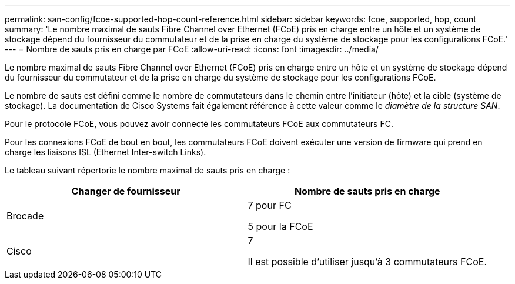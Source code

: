 ---
permalink: san-config/fcoe-supported-hop-count-reference.html 
sidebar: sidebar 
keywords: fcoe, supported, hop, count 
summary: 'Le nombre maximal de sauts Fibre Channel over Ethernet (FCoE) pris en charge entre un hôte et un système de stockage dépend du fournisseur du commutateur et de la prise en charge du système de stockage pour les configurations FCoE.' 
---
= Nombre de sauts pris en charge par FCoE
:allow-uri-read: 
:icons: font
:imagesdir: ../media/


[role="lead"]
Le nombre maximal de sauts Fibre Channel over Ethernet (FCoE) pris en charge entre un hôte et un système de stockage dépend du fournisseur du commutateur et de la prise en charge du système de stockage pour les configurations FCoE.

Le nombre de sauts est défini comme le nombre de commutateurs dans le chemin entre l'initiateur (hôte) et la cible (système de stockage). La documentation de Cisco Systems fait également référence à cette valeur comme le _diamètre de la structure SAN_.

Pour le protocole FCoE, vous pouvez avoir connecté les commutateurs FCoE aux commutateurs FC.

Pour les connexions FCoE de bout en bout, les commutateurs FCoE doivent exécuter une version de firmware qui prend en charge les liaisons ISL (Ethernet Inter-switch Links).

Le tableau suivant répertorie le nombre maximal de sauts pris en charge :

[cols="2*"]
|===
| Changer de fournisseur | Nombre de sauts pris en charge 


 a| 
Brocade
 a| 
7 pour FC

5 pour la FCoE



 a| 
Cisco
 a| 
7

Il est possible d'utiliser jusqu'à 3 commutateurs FCoE.

|===
